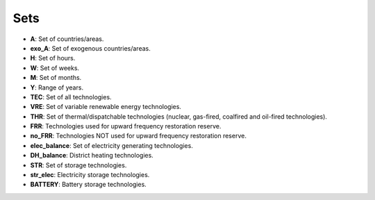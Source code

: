 ##########################################
Sets
##########################################

- **A**: Set of countries/areas.
- **exo_A**: Set of exogenous countries/areas.
- **H**: Set of hours.
- **W**: Set of weeks.
- **M**: Set of months.
- **Y**: Range of years.
- **TEC**: Set of all technologies.
- **VRE**: Set of variable renewable energy technologies.
- **THR**: Set of thermal/dispatchable technologies (nuclear, gas-fired, coalfired and oil-fired technologies).
- **FRR**: Technologies used for upward frequency restoration reserve.
- **no_FRR**: Technologies NOT used for upward frequency restoration reserve.
- **elec_balance**: Set of electricity generating technologies.
- **DH_balance**: District heating technologies.
- **STR**: Set of storage technologies.
- **str_elec**: Electricity storage technologies.
- **BATTERY**: Battery storage technologies.

